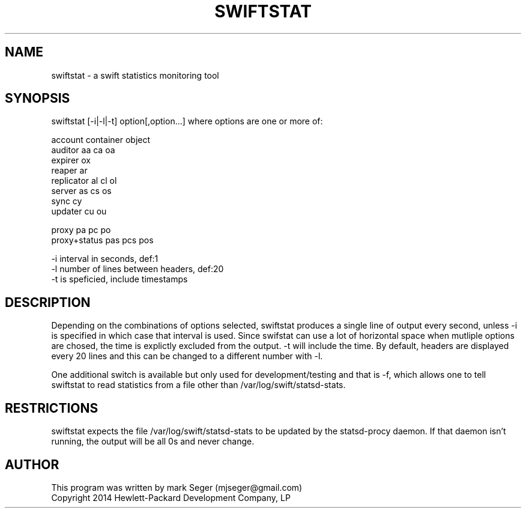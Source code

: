 .TH SWIFTSTAT 1 "OCT 2014" LOCAL "swiftstat" -*- nroff -*-
.SH NAME
swiftstat - a swift statistics monitoring tool

.SH SYNOPSIS

swiftstat [-i|-l|-t] option[,option...] where options are one or more of:

                  account    container    object
    auditor         aa          ca          oa
    expirer                                 ox
    reaper          ar
    replicator      al          cl          ol
    server          as          cs          os
    sync                        cy
    updater                     cu          ou

    proxy           pa          pc          po
    proxy+status    pas         pcs         pos

    -i interval in seconds, def:1
    -l number of lines between headers, def:20
    -t is speficied, include timestamps

.SH DESCRIPTION

Depending on the combinations of options selected, swiftstat produces a single line of output
every second, unless -i is specified in which case that interval is used.  Since swifstat can
use a lot of horizontal space when mutliple options are chosed, the time is explictly excluded
from the output.  -t will include the time.  By default, headers are displayed every 20 lines
and this can be changed to a different number with -l.

One additional switch is available but only used for development/testing and that is -f, which
allows one to tell swiftstat to read statistics from a file other than /var/log/swift/statsd-stats.

.SH RESTRICTIONS

swiftstat expects the file /var/log/swift/statsd-stats to be updated by the statsd-procy daemon.
If that daemon isn't running, the output will be all 0s and never change.

.SH AUTHOR

This program was written by mark Seger (mjseger@gmail.com)
.br
Copyright 2014 Hewlett-Packard Development Company, LP
